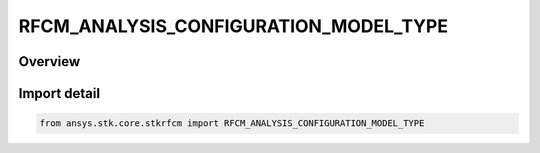 RFCM_ANALYSIS_CONFIGURATION_MODEL_TYPE
======================================

.. py:class:: ansys.stk.core.stkrfcm.RFCM_ANALYSIS_CONFIGURATION_MODEL_TYPE

   IntEnum


.. py:currentmodule:: RFCM_ANALYSIS_CONFIGURATION_MODEL_TYPE

Overview
--------

.. tab-set::

    .. tab-item:: Members
        
        .. list-table::
            :header-rows: 0
            :widths: auto

            * - :py:attr:`~COMMUNICATIONS`
              - Communications

            * - :py:attr:`~RADAR_I_SAR`
              - Radar ISAR

            * - :py:attr:`~RADAR_SAR`
              - Radar SAR


Import detail
-------------

.. code-block:: python

    from ansys.stk.core.stkrfcm import RFCM_ANALYSIS_CONFIGURATION_MODEL_TYPE


